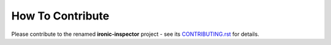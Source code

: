 =================
How To Contribute
=================

Please contribute to the renamed **ironic-inspector** project - see its
CONTRIBUTING.rst_ for details.

.. _CONTRIBUTING.rst: https://github.com/openstack/ironic-inspector/blob/master/CONTRIBUTING.rst
